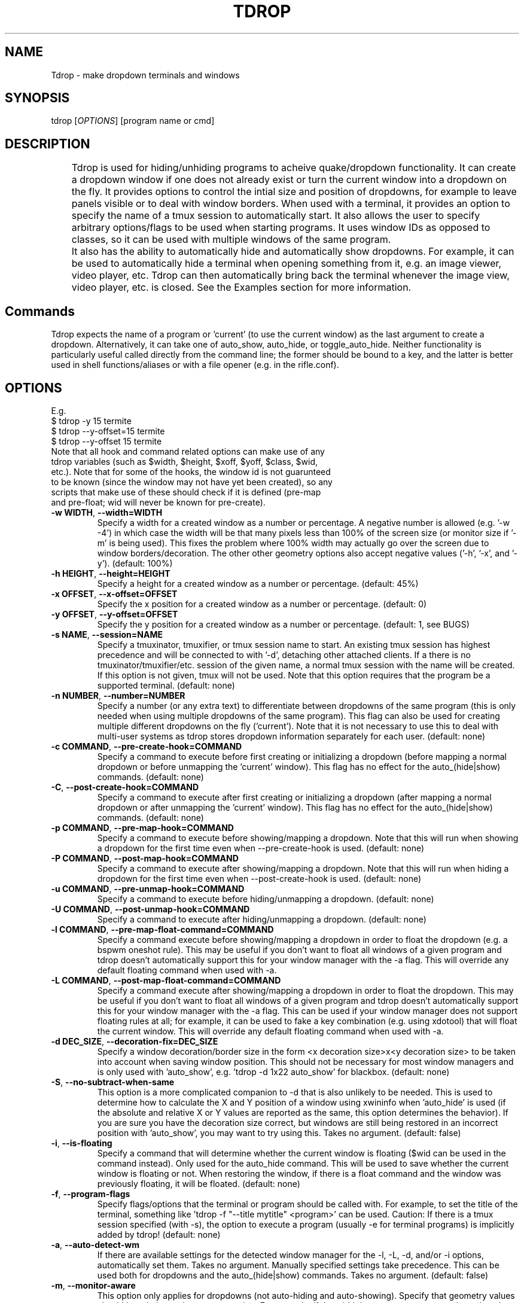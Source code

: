 .\" Man page for tdrop.
.\" Please make an issue on the online repository if you find errors or typos.
.TH TDROP 1 "11 February 2015" "tdrop 0.2" "tdrop man page"
.SH NAME
Tdrop - make dropdown terminals and windows
.SH SYNOPSIS
tdrop [\fIOPTIONS\fR] [program name or cmd]
.SH DESCRIPTION
	Tdrop is used for hiding/unhiding programs to acheive quake/dropdown functionality. It can create a dropdown window if one does not already exist or turn the current window into a dropdown on the fly. It provides options to control the intial size and position of dropdowns, for example to leave panels visible or to deal with window borders. When used with a terminal, it provides an option to specify the name of a tmux session to automatically start. It also allows the user to specify arbitrary options/flags to be used when starting programs. It uses window IDs as opposed to classes, so it can be used with multiple windows of the same program.

	It also has the ability to automatically hide and automatically show dropdowns. For example, it can be used to automatically hide a terminal when opening something from it, e.g. an image viewer, video player, etc. Tdrop can         then automatically bring back the terminal whenever the image view, video player, etc. is closed. See the Examples section for more information.
.SH Commands
Tdrop expects the name of a program or 'current' (to use the current window) as the last argument to create a dropdown. Alternatively, it can take one of auto_show, auto_hide, or toggle_auto_hide. Neither functionality is particularly useful called directly from the command line; the former should be bound to a key, and the latter is better used in shell functions/aliases or with a file opener (e.g. in the rifle.conf).
.SH OPTIONS
.br
E.g.
.br
$ tdrop -y 15 termite
.br
$ tdrop --y-offset=15 termite
.br
$ tdrop --y-offset 15 termite
.TP
Note that all hook and command related options can make use of any tdrop variables (such as $width, $height, $xoff, $yoff, $class, $wid, etc.). Note that for some of the hooks, the window id is not guarunteed to be known (since the window may not have yet been created), so any scripts that make use of these should check if it is defined (pre-map and pre-float; wid will never be known for pre-create).
.TP
\fB-w WIDTH\fR, \fB --width=WIDTH\fR
Specify a width for a created window as a number or percentage. A negative number is allowed (e.g. '-w -4') in which case the width will be that many pixels less than 100% of the screen size (or monitor size if '-m' is being used). This fixes the problem where 100% width may actually go over the screen due to window borders/decoration. The other other geometry options also accept negative values ('-h', '-x', and '-y'). (default: 100%)
.TP
\fB-h HEIGHT\fR, \fB --height=HEIGHT\fR
Specify a height for a created window as a number or percentage. (default: 45%)
.TP
\fB-x OFFSET\fR, \fB --x-offset=OFFSET\fR
Specify the x position for a created window as a number or percentage. (default: 0)
.TP
\fB-y OFFSET\fR, \fB --y-offset=OFFSET\fR
Specify the y position for a created window as a number or percentage. (default: 1, see BUGS)
.TP
\fB-s NAME\fR, \fB --session=NAME\fR
Specify a tmuxinator, tmuxifier, or tmux session name to start. An existing tmux session has highest precedence and will be connected to with '-d', detaching other attached clients. If a there is no tmuxinator/tmuxifier/etc. session of the given name, a normal tmux session with the name will be created. If this option is not given, tmux will not be used. Note that this option requires that the program be a supported terminal. (default: none)
.TP
\fB-n NUMBER\fR, \fB --number=NUMBER\fR
Specify a number (or any extra text) to differentiate between dropdowns of the same program (this is only needed when using multiple dropdowns of the same program). This flag can also be used for creating multiple different dropdowns on the fly ('current'). Note that it is not necessary to use this to deal with multi-user systems as tdrop stores dropdown information separately for each user. (default: none)
.TP
\fB-c COMMAND\fR, \fB --pre-create-hook=COMMAND\fR
Specify a command to execute before first creating or initializing a dropdown (before mapping a normal dropdown or before unmapping the 'current' window). This flag has no effect for the auto_(hide|show) commands. (default: none)
.TP
\fB-C\fR, \fB --post-create-hook=COMMAND\fR
Specify a command to execute after first creating or initializing a dropdown (after mapping a normal dropdown or after unmapping the 'current' window). This flag has no effect for the auto_(hide|show) commands. (default: none)
.TP
\fB-p COMMAND\fR, \fB --pre-map-hook=COMMAND\fR
Specify a command to execute before showing/mapping a dropdown. Note that this will run when showing a dropdown for the first time even when --pre-create-hook is used. (default: none)
.TP
\fB-P COMMAND\fR, \fB --post-map-hook=COMMAND\fR
Specify a command to execute after showing/mapping a dropdown. Note that this will run when hiding a dropdown for the first time even when --post-create-hook is used. (default: none)
.TP
\fB-u COMMAND\fR, \fB --pre-unmap-hook=COMMAND\fR
Specify a command to execute before hiding/unmapping a dropdown. (default: none)
.TP
\fB-U COMMAND\fR, \fB --post-unmap-hook=COMMAND\fR
Specify a command to execute after hiding/unmapping a dropdown. (default: none)
.TP
\fB-l COMMAND\fR, \fB --pre-map-float-command=COMMAND\fR
Specify a command execute before showing/mapping a dropdown in order to float the dropdown (e.g. a bspwm oneshot rule). This may be useful if you don't want to float all windows of a given program and tdrop doesn't automatically support this for your window manager with the -a flag. This will override any default floating command when used with -a.
.TP
\fB-L COMMAND\fR, \fB --post-map-float-command=COMMAND\fR
Specify a command execute after showing/mapping a dropdown in order to float the dropdown. This may be useful if you don't want to float all windows of a given program and tdrop doesn't automatically support this for your window manager with the -a flag. This can be used if your window manager does not support floating rules at all; for example, it can be used to fake a key combination (e.g. using xdotool) that will float the current window. This will override any default floating command when used with -a.
.TP
\fB-d DEC_SIZE\fR, \fB --decoration-fix=DEC_SIZE\fR
Specify a window decoration/border size in the form <x decoration size>x<y decoration size> to be taken into account when saving window position. This should not be necessary for most window managers and is only used with 'auto_show', e.g. 'tdrop -d 1x22 auto_show' for blackbox. (default: none)
.TP
\fB-S\fR, \fB --no-subtract-when-same\fR
This option is a more complicated companion to -d that is also unlikely to be needed. This is used to determine how to calculate the X and Y position of a window using xwininfo when 'auto_hide' is used (if the absolute and relative X or Y values are reported as the same, this option determines the behavior). If you are sure you have the decoration size correct, but windows are still being restored in an incorrect position with 'auto_show', you may want to try using this. Takes no argument. (default: false)
.TP
\fB-i\fR, \fB --is-floating\fR
Specify a command that will determine whether the current window is floating ($wid can be used in the command instead). Only used for the auto_hide command. This will be used to save whether the current window is floating or not. When restoring the window, if there is a float command and the window was previously floating, it will be floated. (default: none)
.TP
\fB-f\fR, \fB --program-flags\fR
Specify flags/options that the terminal or program should be called with. For example, to set the title of the terminal, something like 'tdrop -f "--title mytitle" <program>' can be used. Caution: If there is a tmux session specified (with -s), the option to execute a program (usually -e for terminal programs) is implicitly added by tdrop! (default: none)
.TP
\fB-a\fR, \fB --auto-detect-wm\fR
If there are available settings for the detected window manager for the -l, -L, -d, and/or -i options, automatically set them. Takes no argument. Manually specified settings take precedence. This can be used both for dropdowns and the auto_(hide|show) commands. Takes no argument. (default: false)
.TP
\fB-m\fR, \fB --monitor-aware\fR
This option only applies for dropdowns (not auto-hiding and auto-showing). Specify that geometry values should be relative to the current monitor. For example, if the width is a percentage or negative value, the pixel width will be calculated as a percentage of the current monitor's width (instead of the combined width of all monitors). If the monitor changes, this option will cause a dropdown to be resized to fit the given percentages. Note that this option assumes xrandr is being used and requires xrandr to work. (default: false)
.TP
\fB --wm=NAME\fR
Specify the window manager name (which determines the default settings when -a is specified). This may be useful if you've change the name of your window manager using wmname as this will prevent tdrop from correctly detecting the real window manager name. This could also potentially be useful if the all the default -a settings for another window manager work with the current one (e.g. if using a similar but differently named fork of some window manager). (default: automatically detected)
.TP
\fB --class=NAME\fR
Providing this option lets tdrop know what the class (or classname) of the window is (it does not actually set the class for a window). This is used for window managers like bspwm that use the class for floating rules. For some commonly used programs, tdrop will already use the correct class. This option is useful when the program name and class are not the same and there is not already a default mapping between the two. (default: the program name or a known substitution)

Both the class and classname of a window can be obtained using xprop (see WM_CLASS). As for the difference, generally the class starts with an uppercase letter and the classname starts with a lowercase letter. The xprop output may only list one for some programs (e.g. urxvt only has "urxvt"). Currently this option is only useful for bspwm, and it does not matter whether the class or classname (which bspwm calls an instance name) is provided, so the user does not really need to worry about the distinction.
.TP
\fB --name=NAME\fR
This option only applies for dropdowns (not auto-hiding and auto-showing). Set a new name for the dropdown window (see _NET_WM_NAME and WM_NAME in xprop output). This option may be useful if you want to add specific rules just for dropdowns with a program like compton by giving them a common title. (default: none)
.TP
\fB --clear\fR
Used to clear a saved window id for the given program or 'current' instead of creating a dropdown. Takes no argument.
.TP
\fB --no-cancel\fR
Specifies that manually re-showing an auto-hidden window with tdrop should not cancel an auto_show. Takes no argument. See the examples.
.TP
\fB --help\fR
Print basic help information. Takes no argument.

.SH EXAMPLES
.SS Making Dropdowns
Use a key binding program such as sxhkd to bind keys to these commands.

The simplest example to make a dropdown for an xterm:
.br
$ tdrop xterm

When using a tiling window manager like bspwm, dropdowns like guake will by default be tiled instead of floated. One can create a rule to float every instance of guake or another dropdown. However, one may not want to float every instance of a terminal used with tdrop. Tdrop allows the user to run their own commands at various points during execution, for example before mapping the window:
.br
$ tdrop -p "bspc rule -a xterm -o floating=on" xterm

Tdrop also provides tested settings for certain window managers. One can use the '-a' flag if settings exist for the current window manager. For example, if bspwm is the window manager, the following command is the same as the above command and will work for whatever terminal/program is specified and will also work with 'tdrop auto_show'. For a list of window managers with tested settings see the readme or the script itself.
.br
$ tdrop -a xterm

Tdrop supports controlling the initial size and placement of a terminal. The border of a window may need to be taken into an account. For example, I use a border size of 2, so I use 4 less than my screen size. I also use a y-offset of 14 so that the dropdown doesn't hide my panel:
.br
$ tdrop -a -w 1362 -y 14 xterm

Tdrop can also create a tmux session if it does not exist:
.br
$ tdrop -a -w 1362 -y 14 -s dropdown xterm

Tdrop allows for having multiple dropdowns of the same type:
.br
$ tdrop xterm
.br
$ tdrop -n 1 xterm
.br
$ tdrop -n 2 xterm
.br
...

Tdrop works with normal windows (with some potential visual annoyance, see BUGS):
.br
$ tdrop zathura
.br
# the current window
.br
$ tdrop current

Once a window is turned into a dropdown, the key bound to 'tdrop ... current' will continue to toggle that window until it is closed. Then the key can be used to create a new dropdown. '-n' can also be used to have multiple 'current' keys. If an active window is accidentally turned into a dropdown, it can be cleared:
.br
$ tdrop --clear current
.br
# clear a specific number
.br
$ tdrop -n 1 --clear current

.SS Auto-hiding/showing
These example will work even for non-dropdown terminals.

Tdrop provides the functionality to get programs/terminals out of the way when opening other programs. For example, when opening an image viewer from a normal floating dropdown, the dropdown will be over the image viewer. This requires an extra hotkey press to hide the dropdown. If one wants to return to the dropdown after looking at images, the hotkey must be once again invoked. Tdrop allows for this process to be automated.

For example, this could be added to a shell's config/startup file:
.br
hide_on_open() { tdrop -a auto_hide; "$@" && tdrop -a auto_show }

To use it in an alias when writing a commit message in an graphical $EDITOR started from a terminal:
.br
alias gc='hide_on_open git commit'

This will hide the terminal window when opening the commit editor and then reshow the terminal once the editor is closed. It should also maintain the window's position and size when showing it. If the window moves down and to the right every time it is auto-hidden and then shown again, the user may need to specify a -d value. Alternatively, if one already exists for the user's window manager, -a can be used to automatically set it. The -l and -L options are also used with auto_show and can be set automatically with -a if default settings exist for the current window manager.

Note that for tiling window managers that support 'tdrop -a auto_show', reshowing a window will always float the window (even if it was orignally tiled) if -i is not specified. To prevent this, also use 'tdrop -a auto_hide' if your window manager is supported. Otherwise, -i must be manually specified with auto_hide.

This functionality might lead to some unwanted "re-shows" of dropdown. Consider a situation in which one opens an image viewer from a dropdown and leaves it open for a while, resuming normal use of the dropdown. When the image viewer is closed, the dropdown appears, unwanted. Tdrop is smart about this and won't "re-show" a dropdown if it has been manually toggled since an auto-hide. If you don't want this check to happen, use '--no-cancel' in your dropdown key binding.

Auto-hiding functionality is particularly nice to use with a file opener like rifle:
.br
mime ^image, has sxiv, X, flag f = tdrop auto_hide ; sxiv -a -- "$@" && tdrop -a auto_show

.SH BUGS
If -y is set to 0, a window may be subsequently moved to the middle when showing/mapping it with xdotool. This may have to do with the window border.

.SH AUTHOR
Fox Kiester <noct at posteo\&.net>
.br
Source: https://github.com/noctuid/tdrop

.SH SEE ALSO
xdotool(1), sxhkd(1), xprop(1), xwininfo(1), tmux(1)

